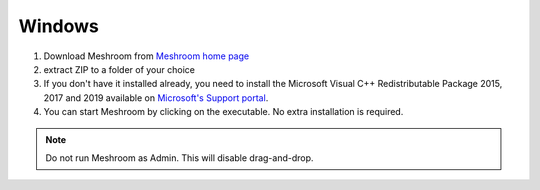 Windows
=======

1. Download Meshroom from `Meshroom home page <https://alicevision.org/#meshroom>`_

2. extract ZIP to a folder of your choice

3. If you don't have it installed already, you need to install the Microsoft Visual C++ Redistributable Package 2015, 2017 and 2019 available on `Microsoft's Support portal <https://support.microsoft.com/en-us/help/2977003/the-latest-supported-visual-c-downloads.>`_.

4. You can start Meshroom by clicking on the executable. No extra installation is required.

.. Note::
  Do not run Meshroom as Admin. This will disable drag-and-drop.
